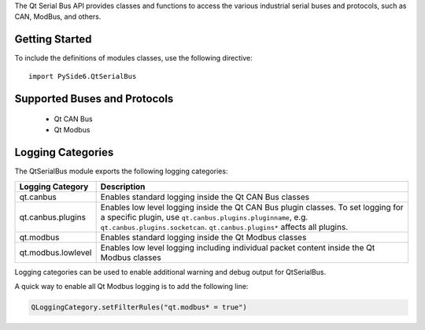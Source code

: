The Qt Serial Bus API provides classes and functions to access the various
industrial serial buses and protocols, such as CAN, ModBus, and others.

Getting Started
^^^^^^^^^^^^^^^

To include the definitions of modules classes, use the following
directive:

::

    import PySide6.QtSerialBus

Supported Buses and Protocols
^^^^^^^^^^^^^^^^^^^^^^^^^^^^^

    * Qt CAN Bus
    * Qt Modbus

Logging Categories
^^^^^^^^^^^^^^^^^^

The QtSerialBus module exports the following logging categories:

.. list-table::
   :header-rows: 1

   * - Logging Category
     - Description
   * - qt.canbus
     - Enables standard logging inside the Qt CAN Bus classes
   * - qt.canbus.plugins
     - Enables low level logging inside the Qt CAN Bus plugin classes. To set logging for a specific plugin, use ``qt.canbus.plugins.pluginname``, e.g. ``qt.canbus.plugins.socketcan``. ``qt.canbus.plugins*`` affects all plugins.
   * - qt.modbus
     - Enables standard logging inside the Qt Modbus classes
   * - qt.modbus.lowlevel
     - Enables low level logging including individual packet content inside the Qt Modbus classes

Logging categories can be used to enable additional warning and debug output
for QtSerialBus.

A quick way to enable all Qt Modbus logging is to add the following line:

.. code-block:: python

    QLoggingCategory.setFilterRules("qt.modbus* = true")
